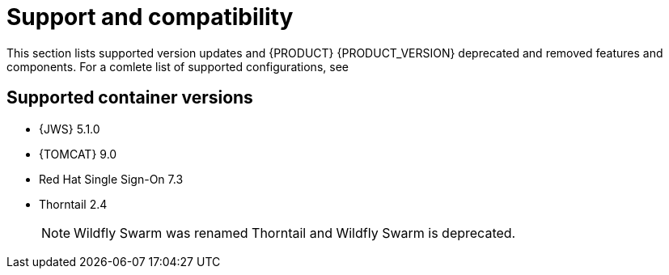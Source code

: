 [id='rn-support-ref']
= Support and compatibility

This section lists supported version updates and {PRODUCT} {PRODUCT_VERSION} deprecated and removed features and components. For a comlete list of supported configurations, see
ifdef::PAM[]
https://access.redhat.com/articles/3405381[Red Hat Process Automation Manager 7 Supported Configurations].
endif::[]
ifdef::DM[]
https://access.redhat.com/articles/3354301[Red Hat Decision Manager 7 Supported Configurations].
endif::[]


== Supported container versions
* {JWS} 5.1.0
* {TOMCAT} 9.0
* Red Hat Single Sign-On 7.3
* Thorntail 2.4
+
[NOTE]
====
Wildfly Swarm was renamed Thorntail and Wildfly Swarm is deprecated.
====


ifdef::PAM[]
== Legacy process designer
The legacy process designer is deprecated. It will not be updated and will be removed in a future {PRODUCT} release.

== Legacy Test Scenarios tool

The legacy Test Scenarios tool is deprecated. It will be removed in a future {PRODUCT} release.
endif::PAM[]

